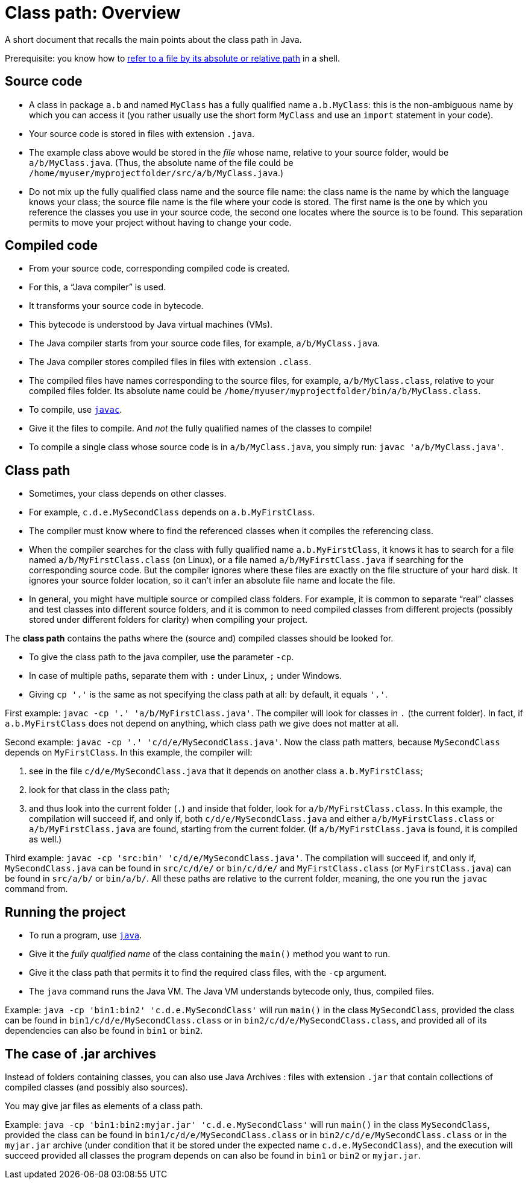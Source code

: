 = Class path: Overview
//works around awesome_bot bug that used to be published at github.com/dkhamsing/awesome_bot/issues/182.
:emptyattribute:

A short document that recalls the main points about the class path in Java.

Prerequisite: you know how to https://github.com/oliviercailloux/java-course/blob/master/Git/Shell.adoc#Paths[refer to a file by its absolute or relative path] in a shell.

== Source code
* A class in package `a.b` and named `MyClass` has a fully qualified name `a.b.MyClass`: this is the non-ambiguous name by which you can access it (you rather usually use the short form `MyClass` and use an `import` statement in your code).
* Your source code is stored in files with extension `.java`.
* The example class above would be stored in the _file_ whose name, relative to your source folder, would be `a/b/MyClass.java`. (Thus, the absolute name of the file could be `/home/myuser/myprojectfolder/src/a/b/MyClass.java`.)
* Do not mix up the fully qualified class name and the source file name: the class name is the name by which the language knows your class; the source file name is the file where your code is stored. The first name is the one by which you reference the classes you use in your source code, the second one locates where the source is to be found. This separation permits to move your project without having to change your code.

== Compiled code
* From your source code, corresponding compiled code is created.
* For this, a “Java compiler” is used.
* It transforms your source code in bytecode.
* This bytecode is understood by Java virtual machines (VMs).

* The Java compiler starts from your source code files, for example, `a/b/MyClass.java`.
* The Java compiler stores compiled files in files with extension `.class`.
* The compiled files have names corresponding to the source files, for example, `a/b/MyClass.class`, relative to your compiled files folder. Its absolute name could be `/home/myuser/myprojectfolder/bin/a/b/MyClass.class`.

* To compile, use https://docs.oracle.com/en/java/javase/13/docs/specs/man/javac.html[`javac`].
* Give it the files to compile. And _not_ the fully qualified names of the classes to compile!
* To compile a single class whose source code is in `a/b/MyClass.java`, you simply run: `javac 'a/b/MyClass.java'`.

== Class path
* Sometimes, your class depends on other classes.
* For example, `c.d.e.MySecondClass` depends on `a.b.MyFirstClass`.
* The compiler must know where to find the referenced classes when it compiles the referencing class.
* When the compiler searches for the class with fully qualified name `a.b.MyFirstClass`, it knows it has to search for a file named `a/b/MyFirstClass.class` (on Linux), or a file named `a/b/MyFirstClass.java` if searching for the corresponding source code. But the compiler ignores where these files are exactly on the file structure of your hard disk. It ignores your source folder location, so it can’t infer an absolute file name and locate the file.
* In general, you might have multiple source or compiled class folders. For example, it is common to separate “real” classes and test classes into different source folders, and it is common to need compiled classes from different projects (possibly stored under different folders for clarity) when compiling your project.

The *class path* contains the paths where the (source and) compiled classes should be looked for.

* To give the class path to the java compiler, use the parameter `-cp`.
* In case of multiple paths, separate them with `:` under Linux, `;` under Windows.
* Giving `cp '.'` is the same as not specifying the class path at all: by default, it equals `'.'`.

First example: `javac -cp '.' 'a/b/MyFirstClass.java'`. The compiler will look for classes in `.` (the current folder). In fact, if `a.b.MyFirstClass` does not depend on anything, which class path we give does not matter at all.

Second example: `javac -cp '.' 'c/d/e/MySecondClass.java'`. Now the class path matters, because `MySecondClass` depends on `MyFirstClass`. In this example, the compiler will:

. see in the file `c/d/e/MySecondClass.java` that it depends on another class `a.b.MyFirstClass`;
. look for that class in the class path;
. and thus look into the current folder (`.`) and inside that folder, look for `a/b/MyFirstClass.class`. 
In this example, the compilation will succeed if, and only if, both `c/d/e/MySecondClass.java` and either `a/b/MyFirstClass.class` or `a/b/MyFirstClass.java` are found, starting from the current folder. (If `a/b/MyFirstClass.java` is found, it is compiled as well.)

Third example: `javac -cp 'src:bin' 'c/d/e/MySecondClass.java'`. The compilation will succeed if, and only if, `MySecondClass.java` can be found in `src/c/d/e/` or `bin/c/d/e/` and `MyFirstClass.class` (or `MyFirstClass.java`) can be found in `src/a/b/` or `bin/a/b/`. All these paths are relative to the current folder, meaning, the one you run the `javac` command from.

== Running the project
* To run a program, use https://docs.oracle.com/en/java/javase/11/tools/javac.html[`java`].
* Give it the _fully qualified name_ of the class containing the `main()` method you want to run.
* Give it the class path that permits it to find the required class files, with the `-cp` argument.
* The `java` command runs the Java VM. The Java VM understands bytecode only, thus, compiled files.

Example: `java -cp 'bin1:bin2' 'c.d.e.MySecondClass'` will run `main()` in the class `MySecondClass`, provided the class can be found in `bin1/c/d/e/MySecondClass.class` or in `bin2/c/d/e/MySecondClass.class`, and provided all of its dependencies can also be found in `bin1` or `bin2`.

== The case of .jar archives
Instead of folders containing classes, you can also use Java Archives : files with extension `.jar` that contain collections of compiled classes (and possibly also sources).

You may give jar files as elements of a class path.

Example: `java -cp 'bin1:bin2:myjar.jar' 'c.d.e.MySecondClass'` will run `main()` in the class `MySecondClass`, provided the class can be found in `bin1/c/d/e/MySecondClass.class` or in `bin2/c/d/e/MySecondClass.class` or in the `myjar.jar` archive (under condition that it be stored under the expected name `c.d.e.MySecondClass`), and the execution will succeed provided all classes the program depends on can also be found in `bin1` or `bin2` or `myjar.jar`.

